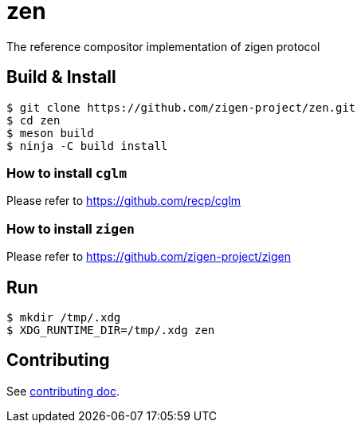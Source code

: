 = zen

The reference compositor implementation of zigen protocol

== Build & Install

[source, shell]
----
$ git clone https://github.com/zigen-project/zen.git
$ cd zen
$ meson build
$ ninja -C build install
----

=== How to install `cglm`

Please refer to https://github.com/recp/cglm

=== How to install `zigen`

Please refer to https://github.com/zigen-project/zigen

== Run

----
$ mkdir /tmp/.xdg
$ XDG_RUNTIME_DIR=/tmp/.xdg zen
----

== Contributing

See link:./docs/CONTRIBUTING.adoc[contributing doc].
